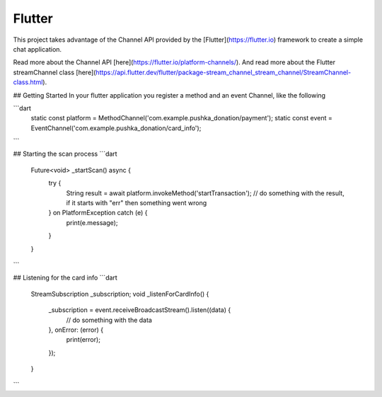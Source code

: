 Flutter
=======

This project takes advantage of the Channel API provided by the [Flutter](https://flutter.io) framework to create a simple chat application.

Read more about the Channel API [here](https://flutter.io/platform-channels/). And read more about the Flutter streamChannel class [here](https://api.flutter.dev/flutter/package-stream_channel_stream_channel/StreamChannel-class.html).



## Getting Started
In your flutter application you register a method and an event Channel, like the following

```dart
    static const platform = MethodChannel('com.example.pushka_donation/payment');
    static const event = EventChannel('com.example.pushka_donation/card_info');
```


## Starting the scan process
```dart
    Future<void> _startScan() async {
        try {
            String result = await platform.invokeMethod('startTransaction');
            // do something with the result, if it starts with "err" then something went wrong
        } on PlatformException catch (e) {
            print(e.message);
        }
    }
```


## Listening for the card info
```dart
    StreamSubscription _subscription;
    void _listenForCardInfo() {
        _subscription = event.receiveBroadcastStream().listen((data) {
            // do something with the data
        }, onError: (error) {
            print(error);
        });
    }
```
